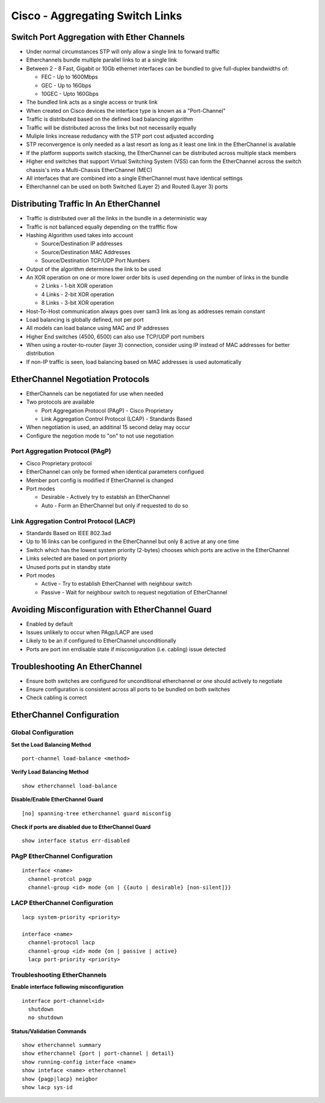 ********************************
Cisco - Aggregating Switch Links
********************************

.. _switch_aggregation_overview:

Switch Port Aggregation with Ether Channels
===========================================

- Under normal circumstances STP will only allow a single link to forward traffic
- Etherchannels bundle multiple parallel links to at a single link
- Between 2 - 8 Fast, Gigabit or 10Gb ethernet interfaces can be bundled to give full-duplex bandwidths of:
  
  * FEC - Up to 1600Mbps
  * GEC - Up to 16Gbps
  * 10GEC - Upto 160Gbps

- The bundled link acts as a single access or trunk link
- When created on Cisco devices the interface type is known as a "Port-Channel"
- Traffic is distributed based on the defined load balancing algorithm
- Traffic will be distributed across the links but not necessarily equally
- Muliple links increase redudancy with the STP port cost adjusted according
- STP reconvergence is only needed as a last resort as long as it least one link in the EtherChannel is available
- If the platform supports switch stacking, the EtherChannel can be distributed across multiple stack members
- Higher end switches that support Virtual Switching System (VSS) can form the EtherChannel across 
  the switch chassis's into a Multi-Chassis EtherChannel (MEC)
- All interfaces that are combined into a single EtherChannel must have identical settings
- Etherchannel can be used on both Switched (Layer 2) and  Routed (Layer 3) ports

.. _switch_aggregation_lb:

Distributing Traffic In An EtherChannel
=======================================

- Traffic is distributed over all the links in the bundle in a deterministic way
- Traffic is not ballanced equally depending on the trafffic flow
- Hashing Algorithm used takes into account

  * Source/Destination IP addresses
  * Source/Destination MAC Addresses
  * Source/Destination TCP/UDP Port Numbers

- Output of the algorithm determines the link to be used
- An XOR operation on one or more lower order bits is used depending on the number of links in the bundle

  * 2 Links - 1-bit XOR operation
  * 4 Links - 2-bit XOR operation
  * 8 Links - 3-bit XOR operation

- Host-To-Host communication always goes over sam3 link as long as addresses remain constant
- Load balancing is globally defined, not per port
- All models can load balance using MAC and IP addresses
- Higher End switches (4500, 6500) can also use TCP/UDP port numbers
- When using a router-to-router (layer 3) connection, consider using IP instead of MAC addresses
  for better distribution
- If non-IP traffic is seen, load balancing based on MAC addresses is used automatically

EtherChannel Negotiation Protocols
==================================

- EtherChannels can be negotiated for use when needed
- Two protocols are available
  
  * Port Aggregation Protocol (PAgP) - Cisco Proprietary
  * Link Aggregation Control Protocol (LCAP) - Standards Based

- When negotiation is used, an additinal 15 second delay may occur
- Configure the negotion mode to "on" to not use negotiation


.. _switch_etherchannel_pagp:

Port Aggregation Protocol (PAgP)
--------------------------------

- Cisco Proprietary protocol
- EtherChannel can only be formed when identical parameters configued
- Member port config is modified if EtherChannel is changed
- Port modes

  * Desirable - Actively try to establsh an EtherChannel
  * Auto - Form an EtherChannel but only if requested to do so

.. _switch_etherchannel_lacp:

Link Aggregation Control Protocol (LACP)
----------------------------------------

- Standards Based on IEEE 802.3ad
- Up to 16 links can be configured in the EtherChannel but only 8 active at any one time
- Switch which has the lowest system priority (2-bytes) chooses which ports are active in the EtherChannel
- Links selected are based on port priority
- Unused ports put in standby state
- Port modes

  * Active - Try to establish EtherChannel with neighbour switch
  * Passive - Wait for neighbour switch to request negotiation of EtherChannel


.. _switch_aggregation_guard:

Avoiding Misconfiguration with EtherChannel Guard
=================================================

- Enabled by default
- Issues unlikely to occur when PAgp/LACP are used
- Likely to be an if configured to EtherChannel unconditionally
- Ports are port inn errdisable state if misconiguration (i.e. cabling) issue detected

Troubleshooting An EtherChannel
===============================

- Ensure both switches are configured for unconditional etherchannel or one should actively to negotiate
- Ensure configuration is consistent across all ports to be bundled on both switches
- Check cabling is correct


EtherChannel Configuration
==========================

Global Configuration
--------------------

**Set the Load Balancing Method**

::

  port-channel load-balance <method>

**Verify Load Balancing Method**

::

  show etherchannel load-balance

**Disable/Enable EtherChannel Guard**

::

  [no] spanning-tree etherchannel guard misconfig


**Check if ports are disabled due to EtherChannel Guard**

::

  show interface status err-disabled

PAgP EtherChannel Configuration
-------------------------------

::

  interface <name>
    channel-protcol pagp
    channel-group <id> mode {on | {{auto | desirable} [non-silent]}}

LACP EtherChannel Configuration
-------------------------------

::

  lacp system-priority <priority>

  interface <name>
    channel-protocol lacp
    channel-group <id> mode {on | passive | active}
    lacp port-priority <priority>

Troubleshooting EtherChannels
-----------------------------

**Enable interface following misconfiguration**

::

  interface port-channel<id>
    shutdown
    no shutdown

**Status/Validation Commands**

::

  show etherchannel summary
  show etherchannel {port | port-channel | detail}
  show running-config interface <name>
  show inteface <name> etherchannel
  show {pagp|lacp} neigbor
  show lacp sys-id
